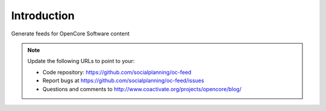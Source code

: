 Introduction
============

Generate feeds for OpenCore Software content

.. note::

   Update the following URLs to point to your:

   - Code repository: https://github.com/socialplanning/oc-feed
   - Report bugs at https://github.com/socialplanning/oc-feed/issues
   - Questions and comments to http://www.coactivate.org/projects/opencore/blog/


